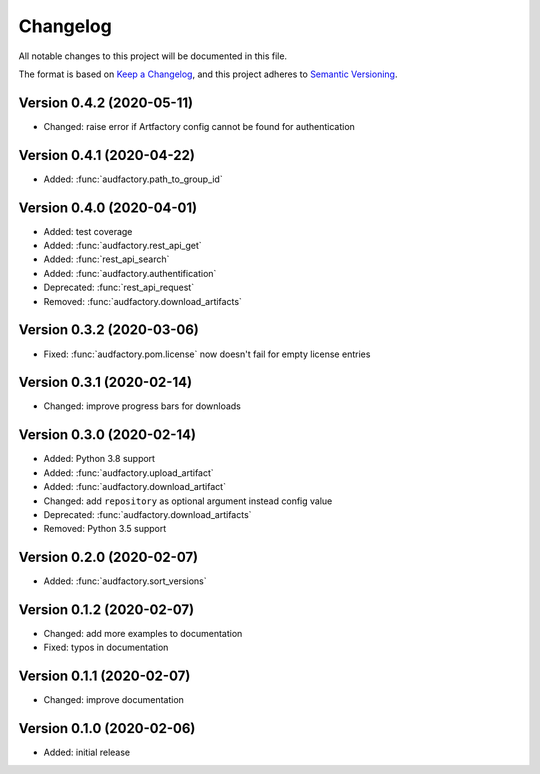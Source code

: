 Changelog
=========

All notable changes to this project will be documented in this file.

The format is based on `Keep a Changelog`_,
and this project adheres to `Semantic Versioning`_.


Version 0.4.2 (2020-05-11)
--------------------------

* Changed: raise error if Artfactory config cannot be found for
  authentication


Version 0.4.1 (2020-04-22)
--------------------------

* Added: :func:`audfactory.path_to_group_id`


Version 0.4.0 (2020-04-01)
--------------------------

* Added: test coverage
* Added: :func:`audfactory.rest_api_get`
* Added: :func:`rest_api_search`
* Added: :func:`audfactory.authentification`
* Deprecated: :func:`rest_api_request`
* Removed: :func:`audfactory.download_artifacts`


Version 0.3.2 (2020-03-06)
--------------------------

* Fixed: :func:`audfactory.pom.license` now doesn't fail for empty license
  entries


Version 0.3.1 (2020-02-14)
--------------------------

* Changed: improve progress bars for downloads


Version 0.3.0 (2020-02-14)
--------------------------

* Added: Python 3.8 support
* Added: :func:`audfactory.upload_artifact`
* Added: :func:`audfactory.download_artifact`
* Changed: add ``repository`` as optional argument instead config value
* Deprecated: :func:`audfactory.download_artifacts`
* Removed: Python 3.5 support


Version 0.2.0 (2020-02-07)
--------------------------

* Added: :func:`audfactory.sort_versions`


Version 0.1.2 (2020-02-07)
--------------------------

* Changed: add more examples to documentation
* Fixed: typos in documentation


Version 0.1.1 (2020-02-07)
--------------------------

* Changed: improve documentation


Version 0.1.0 (2020-02-06)
--------------------------

* Added: initial release


.. _Keep a Changelog:
    https://keepachangelog.com/en/1.0.0/
.. _Semantic Versioning:
    https://semver.org/spec/v2.0.0.html

